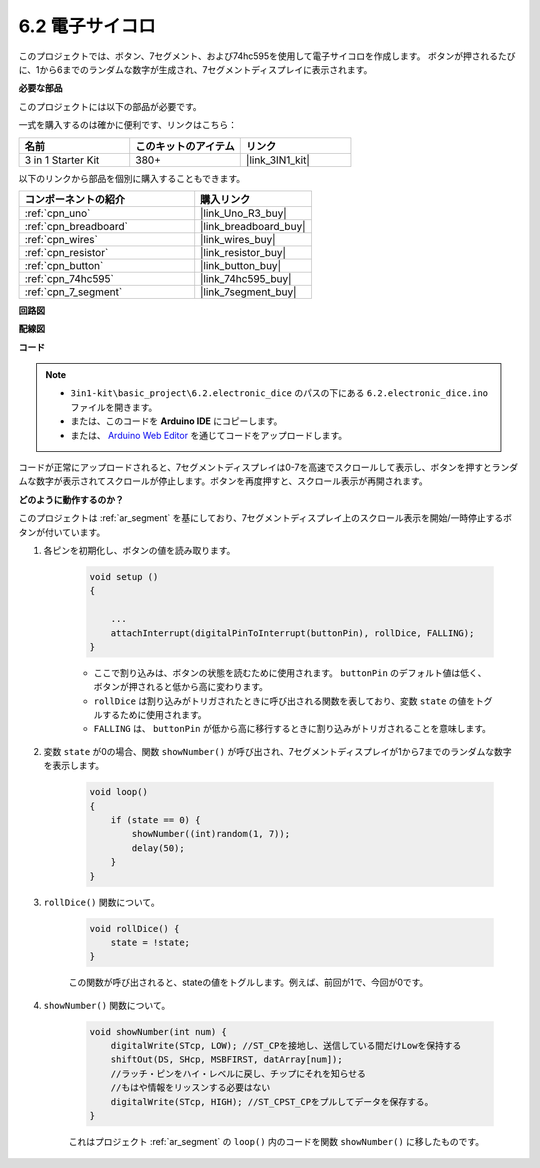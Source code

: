 .. _ar_eeprom:

6.2 電子サイコロ
=============================

このプロジェクトでは、ボタン、7セグメント、および74hc595を使用して電子サイコロを作成します。
ボタンが押されるたびに、1から6までのランダムな数字が生成され、7セグメントディスプレイに表示されます。

**必要な部品**

このプロジェクトには以下の部品が必要です。

一式を購入するのは確かに便利です、リンクはこちら：

.. list-table::
    :widths: 20 20 20
    :header-rows: 1

    *   - 名前
        - このキットのアイテム
        - リンク
    *   - 3 in 1 Starter Kit
        - 380+
        - |link_3IN1_kit|

以下のリンクから部品を個別に購入することもできます。

.. list-table::
    :widths: 30 20
    :header-rows: 1

    *   - コンポーネントの紹介
        - 購入リンク

    *   - :ref:`cpn_uno`
        - |link_Uno_R3_buy|
    *   - :ref:`cpn_breadboard`
        - |link_breadboard_buy|
    *   - :ref:`cpn_wires`
        - |link_wires_buy|
    *   - :ref:`cpn_resistor`
        - |link_resistor_buy|
    *   - :ref:`cpn_button`
        - |link_button_buy|
    *   - :ref:`cpn_74hc595`
        - |link_74hc595_buy|
    *   - :ref:`cpn_7_segment`
        - |link_7segment_buy|

**回路図**

.. image:: img/circuit_8.9_eeprom.png

**配線図**

.. image:: img/wiring_electronic_dice.png
    :width: 800
    :align: center

**コード**

.. note::

    * ``3in1-kit\basic_project\6.2.electronic_dice`` のパスの下にある ``6.2.electronic_dice.ino`` ファイルを開きます。
    * または、このコードを **Arduino IDE** にコピーします。
    
    * または、 `Arduino Web Editor <https://docs.arduino.cc/cloud/web-editor/tutorials/getting-started/getting-started-web-editor>`_ を通じてコードをアップロードします。

.. raw:: html
    
    <iframe src=https://create.arduino.cc/editor/sunfounder01/8d8ad340-b1de-4518-917b-caaf07e4baf4/preview?embed style="height:510px;width:100%;margin:10px 0" frameborder=0></iframe>

コードが正常にアップロードされると、7セグメントディスプレイは0-7を高速でスクロールして表示し、ボタンを押すとランダムな数字が表示されてスクロールが停止します。ボタンを再度押すと、スクロール表示が再開されます。

**どのように動作するのか？**

このプロジェクトは :ref:`ar_segment` を基にしており、7セグメントディスプレイ上のスクロール表示を開始/一時停止するボタンが付いています。

1. 各ピンを初期化し、ボタンの値を読み取ります。

    .. code-block:: arduino

        void setup ()
        {

            ...
            attachInterrupt(digitalPinToInterrupt(buttonPin), rollDice, FALLING);
        }

    * ここで割り込みは、ボタンの状態を読むために使用されます。 ``buttonPin`` のデフォルト値は低く、ボタンが押されると低から高に変わります。
    * ``rollDice`` は割り込みがトリガされたときに呼び出される関数を表しており、変数 ``state`` の値をトグルするために使用されます。
    * ``FALLING`` は、 ``buttonPin`` が低から高に移行するときに割り込みがトリガされることを意味します。

2. 変数 ``state`` が0の場合、関数 ``showNumber()`` が呼び出され、7セグメントディスプレイが1から7までのランダムな数字を表示します。

    .. code-block:: arduino

        void loop()
        {
            if (state == 0) {
                showNumber((int)random(1, 7));
                delay(50);
            }
        }

3. ``rollDice()`` 関数について。

    .. code-block:: arduino

        void rollDice() {
            state = !state;
        }
    
    この関数が呼び出されると、stateの値をトグルします。例えば、前回が1で、今回が0です。

4. ``showNumber()`` 関数について。

    .. code-block:: arduino

        void showNumber(int num) {
            digitalWrite(STcp, LOW); //ST_CPを接地し、送信している間だけLowを保持する
            shiftOut(DS, SHcp, MSBFIRST, datArray[num]);
            //ラッチ・ピンをハイ・レベルに戻し、チップにそれを知らせる
            //もはや情報をリッスンする必要はない
            digitalWrite(STcp, HIGH); //ST_CPST_CPをプルしてデータを保存する。
        }
    
    これはプロジェクト :ref:`ar_segment` の ``loop()`` 内のコードを関数 ``showNumber()`` に移したものです。
